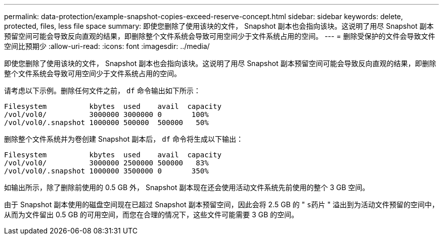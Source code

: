 ---
permalink: data-protection/example-snapshot-copies-exceed-reserve-concept.html 
sidebar: sidebar 
keywords: delete, protected, files, less file space 
summary: 即使您删除了使用该块的文件， Snapshot 副本也会指向该块。这说明了用尽 Snapshot 副本预留空间可能会导致反向直观的结果，即删除整个文件系统会导致可用空间少于文件系统占用的空间。 
---
= 删除受保护的文件会导致文件空间比预期少
:allow-uri-read: 
:icons: font
:imagesdir: ../media/


[role="lead"]
即使您删除了使用该块的文件， Snapshot 副本也会指向该块。这说明了用尽 Snapshot 副本预留空间可能会导致反向直观的结果，即删除整个文件系统会导致可用空间少于文件系统占用的空间。

请考虑以下示例。删除任何文件之前， `df` 命令输出如下所示：

[listing]
----

Filesystem          kbytes  used    avail  capacity
/vol/vol0/          3000000 3000000 0       100%
/vol/vol0/.snapshot 1000000 500000  500000   50%
----
删除整个文件系统并为卷创建 Snapshot 副本后， `df` 命令将生成以下输出：

[listing]
----

Filesystem          kbytes  used    avail  capacity
/vol/vol0/          3000000 2500000 500000   83%
/vol/vol0/.snapshot 1000000 3500000 0       350%
----
如输出所示，除了删除前使用的 0.5 GB 外， Snapshot 副本现在还会使用活动文件系统先前使用的整个 3 GB 空间。

由于 Snapshot 副本使用的磁盘空间现在已超过 Snapshot 副本预留空间，因此会将 2.5 GB 的 " `s药片` " 溢出到为活动文件预留的空间中，从而为文件留出 0.5 GB 的可用空间，而您在合理的情况下，这些文件可能需要 3 GB 的空间。
